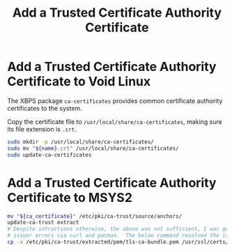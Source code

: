 :PROPERTIES:
:ID:        9a9a7361-c288-43e2-88f9-868a9fa6b85d
:ROAM_REFS: http://www.gagravarr.org/writing/openssl-certs/index.shtml
:END:
#+title: Add a Trusted Certificate Authority Certificate

* Add a Trusted Certificate Authority Certificate to Void Linux
:PROPERTIES:
:ROAM_REFS: man:update-ca-certificates
:END:

The XBPS package =ca-certificates= provides common certificate authority certificates to
the system.

Copy the certificate file to =/usr/local/share/ca-certificates=, making sure its file
extension is =.crt=.

#+begin_src sh
sudo mkdir -p /usr/local/share/ca-certificates/
sudo mv "${name}.crt" /usr/local/share/ca-certificates/
sudo update-ca-certificates
#+end_src

* Add a Trusted Certificate Authority Certificate to MSYS2
:PROPERTIES:
:ROAM_REFS:  man:update-ca-trust
:ROAM_REFS+: https://github.com/msys2/MSYS2-packages/issues/1781
:END:

#+begin_src sh
mv "${ca_certificate}" /etc/pki/ca-trust/source/anchors/
update-ca-trust extract
# Despite intructions otherwise, the above was not sufficient, I was getting getting local
# issuer errors via curl and pacman.  The below command resolved the issue.
cp -a /etc/pki/ca-trust/extracted/pem/tls-ca-bundle.pem /usr/ssl/certs/ca-bundle.crt
#+end_src
